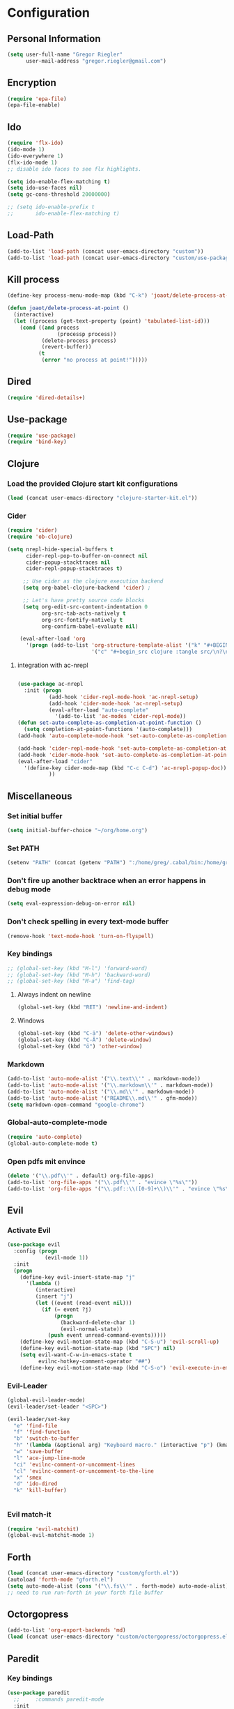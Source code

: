 * Configuration
  
** Personal Information  
   
#+BEGIN_SRC emacs-lisp
  (setq user-full-name "Gregor Riegler"
        user-mail-address "gregor.riegler@gmail.com")
#+END_SRC

** Encryption
   #+BEGIN_SRC emacs-lisp
   (require 'epa-file)
   (epa-file-enable)
   #+END_SRC
** Ido
#+begin_src emacs-lisp 
(require 'flx-ido)
(ido-mode 1)
(ido-everywhere 1)
(flx-ido-mode 1)
;; disable ido faces to see flx highlights.

(setq ido-enable-flex-matching t)
(setq ido-use-faces nil)
(setq gc-cons-threshold 20000000)

;; (setq ido-enable-prefix t
;;       ido-enable-flex-matching t)
#+end_src

** Load-Path
   #+begin_src emacs-lisp 
     (add-to-list 'load-path (concat user-emacs-directory "custom"))
     (add-to-list 'load-path (concat user-emacs-directory "custom/use-package"))
   #+end_src
** Kill process
#+begin_src emacs-lisp 
  (define-key process-menu-mode-map (kbd "C-k") 'joaot/delete-process-at-point)
  
  (defun joaot/delete-process-at-point ()
    (interactive)
    (let ((process (get-text-property (point) 'tabulated-list-id)))
      (cond ((and process
                  (processp process))
             (delete-process process)
             (revert-buffer))
            (t
             (error "no process at point!")))))
#+end_src
** Dired
#+begin_src emacs-lisp 
(require 'dired-details+)
#+end_src
** Use-package
   #+begin_src emacs-lisp 
     (require 'use-package)
     (require 'bind-key)
   #+end_src
** Clojure
*** Load the provided Clojure start kit configurations
    #+begin_src emacs-lisp 
      (load (concat user-emacs-directory "clojure-starter-kit.el"))
    #+end_src

*** Cider
#+BEGIN_SRC emacs-lisp
(require 'cider)
(require 'ob-clojure)

(setq nrepl-hide-special-buffers t
      cider-repl-pop-to-buffer-on-connect nil
      cider-popup-stacktraces nil
      cider-repl-popup-stacktraces t)

     ;; Use cider as the clojure execution backend
     (setq org-babel-clojure-backend 'cider) ;
     
     ;; Let's have pretty source code blocks
     (setq org-edit-src-content-indentation 0
           org-src-tab-acts-natively t
           org-src-fontify-natively t
           org-confirm-babel-evaluate nil)
     
    (eval-after-load 'org
      '(progn (add-to-list 'org-structure-template-alist '("k" "#+BEGIN_SRC haskell :results silent\n?\n#+END_SRC" "<src lang='haskell'>\n?\n</src>")) (add-to-list 'org-structure-template-alist
                           '("c" "#+begin_src clojure :tangle src/\n?\n#+end_src", "<src lang='clojure'>\n?\n</src>"))))
#+END_SRC 

**** integration with ac-nrepl
     #+begin_src emacs-lisp 

     (use-package ac-nrepl
       :init (progn
               (add-hook 'cider-repl-mode-hook 'ac-nrepl-setup)
               (add-hook 'cider-mode-hook 'ac-nrepl-setup)
               (eval-after-load "auto-complete"
                 '(add-to-list 'ac-modes 'cider-repl-mode))
     (defun set-auto-complete-as-completion-at-point-function ()
       (setq completion-at-point-functions '(auto-complete)))
     (add-hook 'auto-complete-mode-hook 'set-auto-complete-as-completion-at-point-function)
     
     (add-hook 'cider-repl-mode-hook 'set-auto-complete-as-completion-at-point-function)
     (add-hook 'cider-mode-hook 'set-auto-complete-as-completion-at-point-function)
     (eval-after-load "cider"
       '(define-key cider-mode-map (kbd "C-c C-d") 'ac-nrepl-popup-doc))
               ))     
     #+end_src
** Miscellaneous
*** Set initial buffer
    #+begin_src emacs-lisp 
       (setq initial-buffer-choice "~/org/home.org")
    #+end_src
*** Set PATH
    #+begin_src emacs-lisp 
      (setenv "PATH" (concat (getenv "PATH") ":/home/greg/.cabal/bin:/home/greg/.cask/bin"))
    #+end_src
*** Don't fire up another backtrace when an error happens in debug mode
   
   #+begin_src emacs-lisp 
     (setq eval-expression-debug-on-error nil)
   #+end_src

*** Don't check spelling in every text-mode buffer
   #+begin_src emacs-lisp 
     (remove-hook 'text-mode-hook 'turn-on-flyspell)
   #+end_src
*** Key bindings
#+begin_src emacs-lisp 
;; (global-set-key (kbd "M-l") 'forward-word)
;; (global-set-key (kbd "M-h") 'backward-word)
;; (global-set-key (kbd "M-a") 'find-tag)
#+end_src
**** Always indent on newline

    #+begin_src emacs-lisp 
      (global-set-key (kbd "RET") 'newline-and-indent)
    #+end_src

**** Windows
     #+begin_src emacs-lisp 
       (global-set-key (kbd "C-ä") 'delete-other-windows)
       (global-set-key (kbd "C-Ä") 'delete-window)
       (global-set-key (kbd "ö") 'other-window)
     #+end_src

*** Markdown
    #+begin_src emacs-lisp 
    (add-to-list 'auto-mode-alist '("\\.text\\'" . markdown-mode))
    (add-to-list 'auto-mode-alist '("\\.markdown\\'" . markdown-mode))
    (add-to-list 'auto-mode-alist '("\\.md\\'" . markdown-mode))
    (add-to-list 'auto-mode-alist '("README\\.md\\'" . gfm-mode))
    (setq markdown-open-command "google-chrome")
    #+end_src

*** Global-auto-complete-mode
    #+begin_src emacs-lisp 
    (require 'auto-complete)
    (global-auto-complete-mode t)
    #+end_src

*** Open pdfs mit envince
    #+begin_src emacs-lisp 
      (delete '("\\.pdf\\'" . default) org-file-apps)
      (add-to-list 'org-file-apps '("\\.pdf\\'" . "evince \"%s\""))
      (add-to-list 'org-file-apps '("\\.pdf::\\([0-9]+\\)\\'" . "evince \"%s\" -p %1"))
    #+end_src
** Evil
*** Activate Evil
    #+begin_src emacs-lisp 
    (use-package evil
      :config (progn
                (evil-mode 1))
      :init
      (progn
        (define-key evil-insert-state-map "j"
          '(lambda ()
             (interactive)
             (insert "j")
             (let ((event (read-event nil)))
               (if (= event ?j)
                   (progn
                     (backward-delete-char 1)
                     (evil-normal-state))
                 (push event unread-command-events)))))
        (define-key evil-motion-state-map (kbd "C-S-u") 'evil-scroll-up)
        (define-key evil-motion-state-map (kbd "SPC") nil)
        (setq evil-want-C-w-in-emacs-state t
              evilnc-hotkey-comment-operator "##")
        (define-key evil-motion-state-map (kbd "C-S-o") 'evil-execute-in-emacs-state)))
    #+end_src
*** Evil-Leader
    #+begin_src emacs-lisp 
    (global-evil-leader-mode)
    (evil-leader/set-leader "<SPC>")
    
    (evil-leader/set-key
      "e" 'find-file
      "f" 'find-function
      "b" 'switch-to-buffer
      "h" '(lambda (&optional arg) "Keyboard macro." (interactive "p") (kmacro-exec-ring-item (quote ([246 32 98 return 246] 0 "%d")) arg))
      "w" 'save-buffer
      "l" 'ace-jump-line-mode
      "ci" 'evilnc-comment-or-uncomment-lines
      "cl" 'evilnc-comment-or-uncomment-to-the-line
      "x" 'smex
      "d" 'ido-dired
      "k" 'kill-buffer)
    
    
    #+end_src
*** Evil match-it
    #+begin_src emacs-lisp 
    (require 'evil-matchit)
    (global-evil-matchit-mode 1)
    #+end_src
** Forth
    #+begin_src emacs-lisp 
    (load (concat user-emacs-directory "custom/gforth.el"))
    (autoload 'forth-mode "gforth.el")
    (setq auto-mode-alist (cons '("\\.fs\\'" . forth-mode) auto-mode-alist))
    ;; need to run run-forth in your forth file buffer
    #+end_src
** Octorgopress
    #+begin_src emacs-lisp 
    (add-to-list 'org-export-backends 'md)
    (load (concat user-emacs-directory "custom/octorgopress/octorgopress.el"))
    #+end_src
** Paredit
*** Key bindings
    #+begin_src emacs-lisp 
    (use-package paredit
      ;;     :commands paredit-mode
      :init
      (progn
        (global-set-key (kbd "C-M-h") 'paredit-backward)
        (global-set-key (kbd "C-M-l") 'paredit-forward)
        (global-set-key (kbd "C-c h") 'paredit-backward-slurp-sexp)
        (global-set-key (kbd "C-c j") 'paredit-backward-barf-sexp)
        (global-set-key (kbd "C-c k") 'paredit-forward-barf-sexp)
        (global-set-key (kbd "C-c l") 'paredit-forward-slurp-sexp)
        (global-set-key (kbd "C-M-j") 'paredit-splice-sexp-killing-forward)
        (global-set-key (kbd "C-M-k") 'paredit-splice-sexp-killing-backward)
        (global-set-key (kbd "C-c C-s") 'paredit-split-sexp )
        (global-set-key (kbd "C-c C-j") 'paredit-join-sexps)
        (global-set-key (kbd "C-c C-r") 'paredit-raise-sexp)
        (global-set-key (kbd "C-c x") 'paredit-open-curly)
        (global-set-key (kbd "C-M-s-l ") 'paredit-forward-down)
        (global-set-key (kbd "M-l") 'paredit-forward-up)
        (global-set-key (kbd "C-M-s-h ") 'paredit-backward-down)
        (global-set-key (kbd "M-h") 'paredit-backward-up)
        (global-set-key (kbd "C-c (") 'paredit-wrap-round)
        (global-set-key (kbd "C-c {") 'paredit-wrap-curly)
        (global-set-key (kbd "C-c [") 'paredit-wrap-square)
        ))
    
    ;; idea: wenn point am ende der zeile ist ad-do-it zweimal machen
    (defadvice paredit-forward (around evil-paredit-forward)
      (let ((insert-state (evil-insert-state-p)))
        (if (not insert-state) (evil-insert-state))
        ad-do-it
        ))
    
    (ad-activate 'paredit-forward)
    #+end_src
** Gnuplot
    #+begin_src emacs-lisp 
    (require 'gnuplot)
    (global-set-key (kbd "C-M-g") 'org-plot/gnuplot)
    #+end_src
** Org
*** Org-directory
    #+begin_src emacs-lisp 
      (setq org-directory "~/org")
    #+end_src
*** Refiling
    #+begin_src emacs-lisp 
      (defun my/org-refile-within-current-buffer ()
        "Move the entry at point to another heading in the current buffer."
        (interactive)
        (let ((org-refile-targets '((nil :maxlevel . 5))))
          (org-refile)))
      
      (global-set-key (kbd "C-c C-S-w") 'my/org-refile-within-current-buffer)
    #+end_src
*** Keywords
    #+begin_src emacs-lisp 
      (setq org-todo-keywords (quote ((sequence "TOREAD" "READ") (sequence "TODO" "DONE"))))
      (setq org-todo-keyword-faces
            '(
              ("UTODO"  . (:foreground "#b70101" :weight bold :slant italic))
              ("UTOLEARN"  . (:foreground "#b70101" :weight bold :slant italic))
              ("UTOIMPLEMENT"  . (:foreground "#b70101" :weight bold :slant italic))
              ;; ("STARTED"  . (:foreground "#b70101" :weight bold))
              ;; ("APPT"  . (:foreground "sienna" :weight bold))
              ;; ("PROJ"  . (:foreground "blue" :weight bold))
              ;; ("ZKTO"  . (:foreground "orange" :weight bold))
              ;; ("WAITING"  . (:foreground "orange" :weight bold))
              ;; ("DONE"  . (:foreground "forestgreen" :weight bold))
              ;; ("DELEGATED"  . (:foreground "forestgreen" :weight bold))
              ;; ("CANCELED"  . shadow)
              ))
    #+end_src
*** Captures
    #+begin_src emacs-lisp 
    (use-package org-protocol
                 :init (progn
                         (setq org-protocol-default-template-key "l")
                         (setq org-capture-templates
                               '(("t" "Todo" entry (file+olp "~/org/home.org" "Tasks")
                                  "* TODO %?")
                                 ("w" "TOTWEET" entry (file+olp "~/org/home.org" "Tasks")
                                  "* TOTWEET %?")
                                 ("b" "starting with b...")
                                 ("bu" "Tobuy" entry (file+olp "~/org/home.org" "Tasks")
                                  "* TOBUY %?")
                                 ("bl" "TOBLOG" entry (file+olp "~/org/home.org" "Blog")
                                  "* TOBLOG %^{Heading}\n\t%?")
                                 ("l" "starting with l... ")
                                 ("li" "Link" entry (file+olp "~/org/bookmarks.org" "Bookmarks")
                                  "* %a\n %?\n %i")
                                 ("lb" "TOBLOG from Browser" entry (file+olp "~/org/home.org" "Blog")
                                  "* TOBLOG %?\n\t%a")
                                 ("lo" "TOLOOKAT" entry (file+olp "~/org/home.org" "Tasks")
                                  "* TOLOOKAT %?")
                                 ("lu" "TOLOOKAT from Browser" entry (file+olp "~/org/home.org" "Tasks")
                                  "* TOLOOKAT %?\n\t%a")
                                 ("lt" "TODO from Browser" entry (file+olp "~/org/home.org" "Tasks")
                                  "* TODO %?\n\t%a")
                                 ("p" "Project" entry (file+olp "~/org/projects.org" "Programming")
                                  "* %^{Heading}\n\t%?")
                                 ("r" "TOREAD" entry (file+olp "~/org/home.org" "Bücher")
                                  "* TOREAD %^{Heading}\n\t%?")
                                 ("y" "Journal prompted" item (file+datetree+prompt "~/org/journal.org.gpg")
                                  "%?")
                                 ("j" "Journal" item (file+datetree "~/org/journal.org.gpg")
                                  "%?")))
                         (define-key global-map "\C-cc" 'org-capture)))
    #+end_src
*** Agenda
    #+begin_src emacs-lisp 
    (setq org-agenda-files (list "~/org/cal.org" "~/org/bookmarks.org" "~/org/journal.org.gpg" "~/org/projects.org" "~/org/home.org" "~/org/uni.org"))
    (setq org-agenda-custom-commands
          '(("u" todo "UTODO|UTOLEARN|UTOIMPLEMENT")
            ("l" todo "TOLOOKAT")
            ("d" todo "TODO")))
    
    (setq org-agenda-skip-deadline-if-done t)
    (setq org-agenda-skip-scheduled-if-done t)
    
    (defun org-my-auto-exclude-function (tag)
      (and (or (string= tag "keys") (string= tag "drill"))
           (concat "-" tag)))
    
    (setq org-agenda-auto-exclude-function 'org-my-auto-exclude-function)
    #+end_src
**** Sometimes Agenda doesn't work
     #+begin_src emacs-lisp 
       (setq org-agenda-archives-mode nil)
       (setq org-agenda-skip-comment-trees nil)
       (setq org-agenda-skip-function nil)
     #+end_src
*** Calendar
    #+begin_src emacs-lisp 
    (load-file "~/.emacs.d/custom/org-caldav.el")
    (use-package org-caldav
      :init (progn 
              (setq org-icalendar-exclude-tags (quote ("training" "habit")))
              (setq org-icalendar-include-body nil)
              (setq org-icalendar-use-scheduled (quote nil))
              (define-key evil-normal-state-map (kbd "C-p") 'org-caldav-sync)
              
              (global-set-key (kbd "C-ü")
                              '(lambda (&optional arg) "Keyboard macro." (interactive "p") (kmacro-exec-ring-item (quote ([134217848 111 114 103 45 99 97 108 100 97 118 45 115 121 110 99 return 111 114 46 114 105 101 103 108 101 114 64 103 109 97 105 108 46 99 111 109 return 119 97 97 114 115 110 118 116 102 120 102 120 121 112 118 106 return] 0 "%d")) arg)))
              (setq org-caldav-calendar-id "lm94as0bqk7f5f6kmluf0k655c@group.calendar.google.com")
              (setq org-icalendar-timezone "Europe/Berlin")
              (setq org-caldav-inbox "~/org/cal.org")
              (setq org-caldav-files (list "~/org/home.org" "~/org/uni.org"))
              (setq org-caldav-sync-changes-to-org 'title-only)
              (setq org-icalendar-include-todo nil)
              (setq org-icalendar-store-UID t)
        
              (global-set-key (kbd "C-c b")
                              '(lambda (&optional arg) "Keyboard macro." (interactive "p") (kmacro-exec-ring-item (quote ([246 32 98 return 246] 0 "%d")) arg)))
              ))
         
    #+end_src
*** General
    #+begin_src emacs-lisp 
    (setq org-refile-targets (quote ((org-agenda-files :maxlevel . 2))))
    (setq org-M-RET-may-split-line nil)
    (setq org-goto-interface 'outline org-goto-max-level 10)
    (add-to-list 'auto-mode-alist '("\\.org$" . org-mode))
    (global-set-key "\C-cL" 'org-store-link)
    (global-set-key "\C-ca" 'org-agenda)

    (global-set-key (kbd "M-o") 'imenu)

    (setq org-log-done 'time)
    (setq org-clock-persist 'history)
    (org-clock-persistence-insinuate)
    (setq org-return-follows-link t)
    #+end_src

*** Export
#+begin_src emacs-lisp 
(setq org-export-with-toc nil)
#+end_src
*** Org-learn
    #+begin_src emacs-lisp 
    (load-file (concat user-emacs-directory "custom/org-mode/contrib/lisp/org-learn.el"))
    (require 'org-learn)
    #+end_src
*** Org-freemind
    # #+begin_src emacs-lisp 
    # (require 'org-freemind)
    # (load-file (concat user-emacs-directory "custom/org-mode/contrib/lisp/ox-freemind.el"))
    # (require 'ox-freemind)
    # #+end_src
*** Org-effectiveness
    #+begin_src emacs-lisp 
    (load-file (concat user-emacs-directory "custom/org-mode/contrib/lisp/org-effectiveness.el"))
    (require 'org-effectiveness)
    #+end_src
*** Org-velocity
    #+begin_src emacs-lisp 
    (load-file (concat user-emacs-directory "custom/org-mode/contrib/lisp/org-velocity.el"))
    (require 'org-velocity)
    #+end_src
*** Org-habit
    #+begin_src emacs-lisp 
    (require 'org-habit)
    #+end_src

*** Org-drill
    #+begin_src emacs-lisp 
    (load-file (concat user-emacs-directory "custom/org-mode/contrib/lisp/org-drill.el"))
    (use-package org-drill
      :init (progn (setq org-drill-learn-fraction 0.45)
                   (setq org-drill-match "-nodrill")))
    #+end_src
*** Org-mobile
    #+begin_src emacs-lisp 
      (setq org-mobile-inbox-for-pull "~/org/notes.org")
      (setq org-mobile-directory "~/Dropbox/Apps/MobileOrg")
    #+end_src
*** Org-Babel
    #+begin_src emacs-lisp 
      (setq org-src-fontify-natively t)
      (setq org-confirm-babel-evaluate nil)
      (setq org-src-window-setup 'current-window)
    #+end_src
**** Emacs-lisp
     #+begin_src emacs-lisp 
     (eval-after-load 'org
       '(add-to-list 'org-structure-template-alist
                     '("x" "#+begin_src emacs-lisp \n?\n#+end_src", "<src lang='emacs-lisp'>\n?\n</src>")))
     
     #+end_src
**** R
     #+begin_src emacs-lisp 
     (eval-after-load 'org
       (progn
         '(add-to-list 'org-structure-template-alist
                       '("r"  "#+begin_src R :results silent :session sess1\n?\n#+end_src", "<src lang='R'>\n?\n</src>"))
         '(org-babel-do-load-languages
           'org-babel-load-languages
           '((emacs-lisp . t)
             (R . t)
             (haskell . t)
             (gnuplot . t)
             (C . t)
             (dot . t)))))
     #+end_src
           
    #+begin_src emacs-lisp 
      (require 'ess)
    #+end_src
**** Clojure
     #+begin_src emacs-lisp 
                  (add-to-list 'org-babel-tangle-lang-exts '("clojure" . "clj"))
                  
                  (defvar org-babel-default-header-args:clojure 
                    '((:results . "silent")))
     #+end_src
**** Haskell
     #+begin_src emacs-lisp 
     (load-file "~/.emacs.d/custom/ob-haskell.el")
     (require 'ob-haskell)
     #+end_src
*** Org-attach
    #+begin_src emacs-lisp 
      (require 'org-attach)
      (org-add-link-type "att" 'org-attach-open-link)
      (defun org-attach-open-link (file)
        (org-open-file (org-attach-expand file)))
      (set-variable 'org-attach-store-link-p t)
    #+end_src
*** Org-dotemacs
#+begin_src emacs-lisp 
  (setq org-dotemacs-default-file (concat user-emacs-directory "configuration.org"))
#+end_src
*** Latex
**** Include Bibtex call
#+begin_src emacs-lisp 
  (use-package org-latex
    :init (progn
            (setq org-latex-create-formula-image-program 'dvipng)
            (setq org-latex-pdf-process '("pdflatex -interaction nonstopmode -output-directory %o %f""pdflatex -interaction nonstopmode -output-directory %o %f" "bibtex %b" "pdflatex -interaction nonstopmode -output-directory %o %f"))
            (add-to-list 'org-latex-classes
                         '("termpaper"
                           "\\documentclass{article}
                 [NO-DEFAULT-PACKAGES]
                 [NO-PACKAGES]"
                           ("\\section{%s}" . "\\section*{%s}")
                           ("\\subsection{%s}" . "\\subsection*{%s}")
                           ("\\subsubsection{%s}" . "\\subsubsection*{%s}")
                           ("\\paragraph{%s}" . "\\paragraph*{%s}")
                           ("\\subparagraph{%s}" . "\\subparagraph*{%s}"))
                         )
            ))
  
#+end_src
**** Beamer
#+begin_src emacs-lisp 
(use-package ox-beamer)
(setq org-beamer-outline-frame-options "")
#+end_src
** Haskell
*** Loading
#+BEGIN_SRC emacs-lisp
       (add-to-list 'load-path (concat user-emacs-directory "custom/haskell-mode"))
       (load "haskell-mode-autoloads.el")
#+END_SRC
*** Settings
    #+begin_src emacs-lisp 
    (setq haskell-hoogle-command nil) 
    ;; (setq haskell-hoogle-command "hoogle")
    ;; (setq haskell-package-conf-file "/home/greg/.ghc/x86_64-linux-7.4.1/package.conf")
    (setq haskell-package-conf-file nil)
    (setq haskell-process-path-cabal-dev "/home/greg/.cabal/bin/cabal")
    (setq haskell-process-path-ghci "ghci")
    (setq haskell-process-suggest-remove-import-lines t)
    (setq haskell-process-suggest-hoogle-imports t)
    (setq haskell-process-auto-import-loaded-modules t)
    (setq haskell-process-prompt-restart-on-cabal-change t)
    (setq haskell-process-suggest-language-pragmas nil)
    (setq haskell-process-type (quote cabal-repl))
    (setq haskell-process-args-ghci '("-package-conf" ".cabal-sandbox/x86_64-linux-ghc-7.8.2-packages.conf.d" "-i../dist/build/autogen" "-idist/build/autogen" "-isrc" "-i../src" "-XOverloadedStrings" "-XBangPatterns"))
    (setq haskell-program-name "cabal repl")
    (setq haskell-stylish-on-save nil)
    (setq haskell-process-log t)
    (setq haskell-tags-on-save nil)
    (setq inferior-haskell-web-docs-base "http://hackage.haskell.org/packages/archive/")
    (setq ghc-core-program-args '("-O0" "-dsuppress-all"))
    #+end_src
*** Hooks
   #+begin_src emacs-lisp 
   
          (eval-after-load "haskell-mode"
            '(progn
              (define-key haskell-mode-map (kbd "C-x C-d") nil)
   (define-key haskell-mode-map (kbd "C-,") 'haskell-move-nested-left)
       (define-key haskell-mode-map (kbd "C-.") 'haskell-move-nested-right)
              (define-key haskell-mode-map "\C-ch" 'haskell-hoogle)
              (define-key haskell-mode-map (kbd "C-c C-z") 'haskell-interactive-switch)
              (define-key haskell-mode-map (kbd "C-c C-l") 'haskell-process-load-file)
              (define-key haskell-mode-map (kbd "C-c C-b") 'haskell-interactive-switch)
              (define-key haskell-mode-map (kbd "C-c C-t") 'haskell-process-do-type)
              (define-key haskell-mode-map (kbd "C-c C-i") 'haskell-process-do-info)
              (define-key haskell-mode-map (kbd "SPC") 'haskell-mode-contextual-space)
              (define-key haskell-mode-map (kbd "C-c M-.") 'haskell-mode-jump-to-def-or-tag)
              (define-key haskell-mode-map (kbd "C-c C-d") nil)))
          (add-hook 'haskell-mode-hook 'turn-on-haskell-doc-mode)
          (add-hook 'haskell-mode-hook 'turn-on-haskell-indentation)
          (add-hook 'haskell-mode-hook 'flymake-haskell-multi-load)
          (defun haskell-hook ()
            (define-key evil-normal-state-map (kbd "M-.") 'haskell-mode-jump-to-def-or-tag)
            (define-key haskell-mode-map (kbd "C-#") 'haskell-interactive-bring)
            )
          (defun haskell-cabal-hook ()
            (define-key haskell-cabal-mode-map (kbd "C-c C-c") 'haskell-process-cabal-build)
            (define-key haskell-cabal-mode-map (kbd "C-c c") 'haskell-process-cabal)
            (define-key haskell-cabal-mode-map (kbd "C-#") 'haskell-interactive-bring)
            (define-key haskell-cabal-mode-map [?\C-c ?\C-z] 'haskell-interactive-switch))
          (add-hook 'haskell-cabal-mode-hook 'haskell-cabal-hook)
          (add-hook 'haskell-mode-hook 'haskell-hook)
   #+end_src
*** Aligments
#+BEGIN_SRC emacs-lisp
    (add-to-list 'align-rules-list
                 '(haskell-types
                   (regexp . "\\(\\s-+\\)\\(::\\|∷\\)\\s-+")
                   (modes quote (haskell-mode literate-haskell-mode))))
    (add-to-list 'align-rules-list
                 '(haskell-assignment
                   (regexp . "\\(\\s-+\\)=\\s-+")
                   (modes quote (haskell-mode literate-haskell-mode))))
    (add-to-list 'align-rules-list
                 '(haskell-arrows
                   (regexp . "\\(\\s-+\\)\\(->\\|→\\)\\s-+")
                   (modes quote (haskell-mode literate-haskell-mode))))
    (add-to-list 'align-rules-list
                 '(haskell-left-arrows
                   (regexp . "\\(\\s-+\\)\\(<-\\|←\\)\\s-+")
                   (modes quote (haskell-mode literate-haskell-mode))))
#+END_SRC
*** Imports
#+BEGIN_SRC emacs-lisp
(define-key haskell-mode-map [f8] 'haskell-navigate-imports)
#+END_SRC
*** Flymake
    #+begin_src emacs-lisp 
      (eval-after-load 'flymake '(require 'flymake-cursor))
      (setq flymake-cursor-number-of-errors-to-display nil)
      (setq flymake-gui-warnings-enabled nil)
      (global-set-key (kbd "C-c e") 'flymake-display-err-menu-for-current-line)
      (global-set-key (kbd "C-c C-n") 'flymake-goto-next-error)
      (global-set-key (kbd "C-c C-p") 'flymake-goto-next-error)
    #+end_src
** Projectile
   #+begin_src emacs-lisp 
     (setq projectile-use-native-indexing t)
   #+end_src
** Common Lisp
   #+begin_src emacs-lisp 
     (setq inferior-lisp-program "/usr/bin/clisp")
   #+end_src
